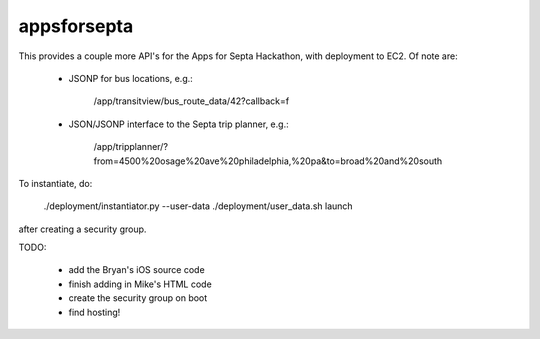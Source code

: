============
appsforsepta
============

This provides a couple more API's for the Apps for Septa Hackathon,
with deployment to EC2. Of note are:

    - JSONP for bus locations, e.g.:

        /app/transitview/bus_route_data/42?callback=f

    - JSON/JSONP interface to the Septa trip planner, e.g.:

        /app/tripplanner/?from=4500%20osage%20ave%20philadelphia,%20pa&to=broad%20and%20south

To instantiate, do:

    ./deployment/instantiator.py --user-data ./deployment/user_data.sh launch

after creating a security group.


TODO:

    - add the Bryan's iOS source code

    - finish adding in Mike's HTML code

    - create the security group on boot

    - find hosting!